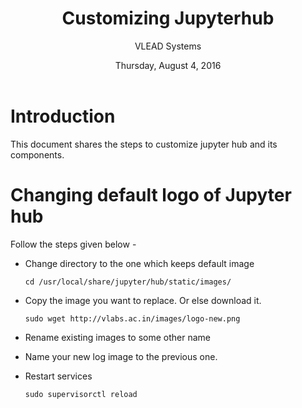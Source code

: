 #+Title: Customizing Jupyterhub
#+Date: Thursday, August 4, 2016
#+Author: VLEAD Systems 

* Introduction 
  This document shares the steps to customize jupyter hub and its components. 

* Changing default logo of Jupyter hub 
  Follow the steps given below - 
  + Change directory to the one which keeps default image 
    #+BEGIN_SRC command
    cd /usr/local/share/jupyter/hub/static/images/
    #+END_SRC
  + Copy the image you want to replace. Or else download it. 
    #+BEGIN_SRC command
    sudo wget http://vlabs.ac.in/images/logo-new.png
    #+END_SRC
  + Rename existing images to some other name 
  + Name your new log image to the previous one.
  + Restart services
   #+BEGIN_SRC command
   sudo supervisorctl reload 
   #+END_SRC 
